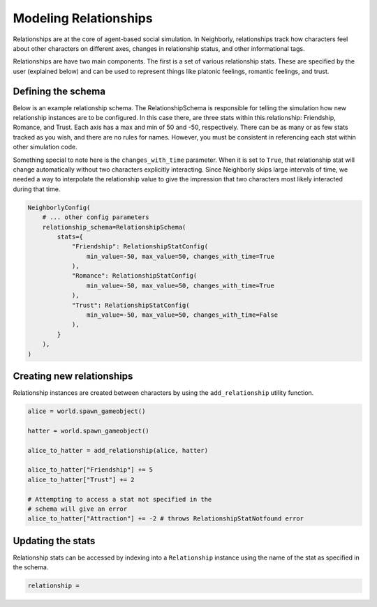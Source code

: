 Modeling Relationships
======================

Relationships are at the core of agent-based social simulation. In Neighborly,
relationships track how characters feel about other characters on different
axes, changes in relationship status, and other informational tags.

Relationships are have two main components. The first is a set of various
relationship stats. These are specified by the user (explained below) and
can be used to represent things like platonic feelings, romantic feelings,
and trust.

Defining the schema
-------------------

Below is an example relationship schema. The RelationshipSchema is
responsible for telling the simulation how new relationship instances
are to be configured. In this case there, are three stats within this
relationship: Friendship, Romance, and Trust. Each axis has a max and min
of 50 and -50, respectively. There can be as many or as few stats tracked
as you wish, and there are no rules for names. However, you must be
consistent in referencing each stat within other simulation code.

Something special to note here is the ``changes_with_time`` parameter.
When it is set to ``True``, that relationship stat will change automatically
without two characters explicitly interacting. Since Neighborly skips large
intervals of time, we needed a way to interpolate the relationship value
to give the impression that two characters most likely interacted during
that time.

.. code-block:: python

    NeighborlyConfig(
        # ... other config parameters
        relationship_schema=RelationshipSchema(
            stats={
                "Friendship": RelationshipStatConfig(
                    min_value=-50, max_value=50, changes_with_time=True
                ),
                "Romance": RelationshipStatConfig(
                    min_value=-50, max_value=50, changes_with_time=True
                ),
                "Trust": RelationshipStatConfig(
                    min_value=-50, max_value=50, changes_with_time=False
                ),
            }
        ),
    )


Creating new relationships
--------------------------

Relationship instances are created between characters by using the
``add_relationship`` utility function.

.. code-block:: python

    alice = world.spawn_gameobject()

    hatter = world.spawn_gameobject()

    alice_to_hatter = add_relationship(alice, hatter)

    alice_to_hatter["Friendship"] += 5
    alice_to_hatter["Trust"] += 2

    # Attempting to access a stat not specified in the
    # schema will give an error
    alice_to_hatter["Attraction"] += -2 # throws RelationshipStatNotfound error

Updating the stats
------------------

Relationship stats can be accessed by indexing into a ``Relationship``
instance using the name of the stat as specified in the schema.

.. code-block:: python

    relationship =
